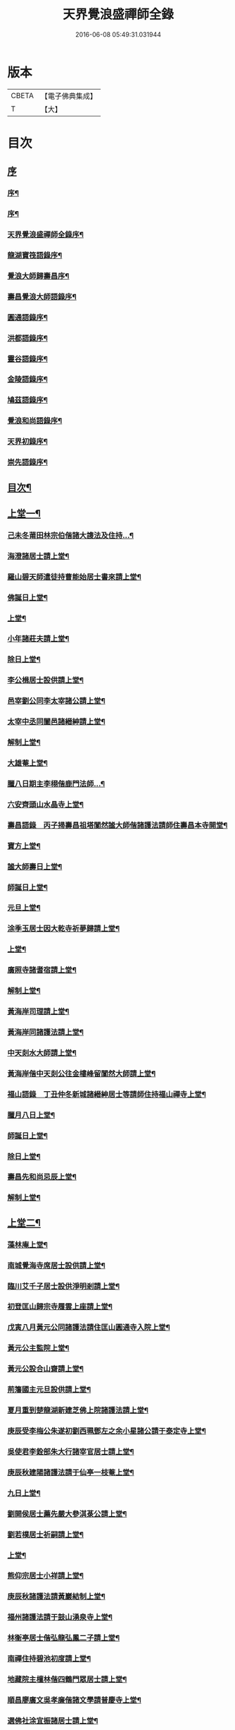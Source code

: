 #+TITLE: 天界覺浪盛禪師全錄 
#+DATE: 2016-06-08 05:49:31.031944

* 版本
 |     CBETA|【電子佛典集成】|
 |         T|【大】     |

* 目次
** [[file:KR6q0221_001.txt::001-0587a0][序]]
*** [[file:KR6q0221_001.txt::001-0587a1][序¶]]
*** [[file:KR6q0221_001.txt::001-0587c2][序¶]]
*** [[file:KR6q0221_001.txt::001-0587c22][天界覺浪盛禪師全錄序¶]]
*** [[file:KR6q0221_001.txt::001-0588b22][龍湖寶筏語錄序¶]]
*** [[file:KR6q0221_001.txt::001-0588c20][覺浪大師歸壽昌序¶]]
*** [[file:KR6q0221_001.txt::001-0589b14][壽昌覺浪大師語錄序¶]]
*** [[file:KR6q0221_001.txt::001-0589b23][圓通語錄序¶]]
*** [[file:KR6q0221_001.txt::001-0589c15][洪都語錄序¶]]
*** [[file:KR6q0221_001.txt::001-0590a3][靈谷語錄序¶]]
*** [[file:KR6q0221_001.txt::001-0590b8][金陵語錄序¶]]
*** [[file:KR6q0221_001.txt::001-0590c17][鳩茲語錄序¶]]
*** [[file:KR6q0221_001.txt::001-0591a2][覺浪和尚語錄序¶]]
*** [[file:KR6q0221_001.txt::001-0591b14][天界初錄序¶]]
*** [[file:KR6q0221_001.txt::001-0591c8][崇先語錄序¶]]
** [[file:KR6q0221_001.txt::001-0592a12][目次¶]]
** [[file:KR6q0221_001.txt::001-0592b5][上堂一¶]]
*** [[file:KR6q0221_001.txt::001-0592b6][己未冬莆田林宗伯偕諸大謢法及住持…¶]]
*** [[file:KR6q0221_001.txt::001-0592c12][海澄諸居士請上堂¶]]
*** [[file:KR6q0221_001.txt::001-0592c23][羅山碧天師遣徒持曹能始居士書來請上堂¶]]
*** [[file:KR6q0221_001.txt::001-0593a3][佛誕日上堂¶]]
*** [[file:KR6q0221_001.txt::001-0593a16][上堂¶]]
*** [[file:KR6q0221_001.txt::001-0593a27][小年諸莊夫請上堂¶]]
*** [[file:KR6q0221_001.txt::001-0593b6][除日上堂¶]]
*** [[file:KR6q0221_001.txt::001-0593c6][李公楫居士設供請上堂¶]]
*** [[file:KR6q0221_001.txt::001-0594a8][邑宰劉公同李太宰諸公請上堂¶]]
*** [[file:KR6q0221_001.txt::001-0594a17][太宰中丞同闔邑諸縉紳請上堂¶]]
*** [[file:KR6q0221_001.txt::001-0594b12][解制上堂¶]]
*** [[file:KR6q0221_001.txt::001-0594b20][大雄菴上堂¶]]
*** [[file:KR6q0221_001.txt::001-0594b31][臘八日期主李栩偕鹿門法師…¶]]
*** [[file:KR6q0221_001.txt::001-0594b51][六安齊頭山水晶寺上堂¶]]
*** [[file:KR6q0221_001.txt::001-0595a7][壽昌語錄　丙子掃壽昌祖塔闃然謐大師偕諸護法請師住壽昌本寺開堂¶]]
*** [[file:KR6q0221_001.txt::001-0595b20][寶方上堂¶]]
*** [[file:KR6q0221_001.txt::001-0595c6][謐大師壽日上堂¶]]
*** [[file:KR6q0221_001.txt::001-0595c28][師誕日上堂¶]]
*** [[file:KR6q0221_001.txt::001-0596a9][元旦上堂¶]]
*** [[file:KR6q0221_001.txt::001-0596a15][涂季玉居士因大乾寺祈夢歸請上堂¶]]
*** [[file:KR6q0221_001.txt::001-0596b2][上堂¶]]
*** [[file:KR6q0221_001.txt::001-0596b10][廣照寺諸耆宿請上堂¶]]
*** [[file:KR6q0221_001.txt::001-0596c8][解制上堂¶]]
*** [[file:KR6q0221_001.txt::001-0596c23][黃海岸司理請上堂¶]]
*** [[file:KR6q0221_001.txt::001-0597a11][黃海岸同諸護法請上堂¶]]
*** [[file:KR6q0221_001.txt::001-0597a20][中天剡水大師請上堂¶]]
*** [[file:KR6q0221_001.txt::001-0597b3][黃海岸偕中天剡公往金樓峰留闃然大師請上堂¶]]
*** [[file:KR6q0221_001.txt::001-0597b20][福山語錄　丁丑仲冬新城諸縉紳居士等請師住持福山禪寺上堂¶]]
*** [[file:KR6q0221_001.txt::001-0597c28][臘月八日上堂¶]]
*** [[file:KR6q0221_001.txt::001-0598a4][師誕日上堂¶]]
*** [[file:KR6q0221_001.txt::001-0598a9][除日上堂¶]]
*** [[file:KR6q0221_001.txt::001-0598a15][壽昌先和尚忌辰上堂¶]]
*** [[file:KR6q0221_001.txt::001-0598b5][解制上堂¶]]
** [[file:KR6q0221_002.txt::002-0598c4][上堂二¶]]
*** [[file:KR6q0221_002.txt::002-0598c5][藻林庵上堂¶]]
*** [[file:KR6q0221_002.txt::002-0598c14][南城覺海寺席居士設供請上堂¶]]
*** [[file:KR6q0221_002.txt::002-0598c26][臨川艾千子居士設供淨明剎請上堂¶]]
*** [[file:KR6q0221_002.txt::002-0599a12][初登匡山歸宗寺履雲上座請上堂¶]]
*** [[file:KR6q0221_002.txt::002-0599b2][戊寅八月黃元公同諸護法請住匡山圓通寺入院上堂¶]]
*** [[file:KR6q0221_002.txt::002-0599c8][黃元公主監院上堂¶]]
*** [[file:KR6q0221_002.txt::002-0599c20][黃元公設合山齋請上堂¶]]
*** [[file:KR6q0221_002.txt::002-0600a3][荊籓國主元旦設供請上堂¶]]
*** [[file:KR6q0221_002.txt::002-0600a14][夏月重到楚龍湖新建芝佛上院諸護法請上堂¶]]
*** [[file:KR6q0221_002.txt::002-0600b12][庚辰受李梅公朱遂初劉西珮鄧左之余小星諸公請于泰定寺上堂¶]]
*** [[file:KR6q0221_002.txt::002-0600c13][吳使君李銓部朱大行諸宰官居士請上堂¶]]
*** [[file:KR6q0221_002.txt::002-0601a12][庚辰秋建陽諸護法請于仙亭一枝菴上堂¶]]
*** [[file:KR6q0221_002.txt::002-0601a18][九日上堂¶]]
*** [[file:KR6q0221_002.txt::002-0601a28][劉開侯居士薦先嚴大參淇菉公請上堂¶]]
*** [[file:KR6q0221_002.txt::002-0601b17][劉若樸居士祈嗣請上堂¶]]
*** [[file:KR6q0221_002.txt::002-0601b22][上堂¶]]
*** [[file:KR6q0221_002.txt::002-0601b27][熊仰宗居士小祥請上堂¶]]
*** [[file:KR6q0221_002.txt::002-0601c9][庚辰秋諸護法請黃巖結制上堂¶]]
*** [[file:KR6q0221_002.txt::002-0601c19][福州諸護法請于鼓山湧泉寺上堂¶]]
*** [[file:KR6q0221_002.txt::002-0602a2][林衡亭居士偕弘龍弘鳳二子請上堂¶]]
*** [[file:KR6q0221_002.txt::002-0602a14][南禪住持碧池初度請上堂¶]]
*** [[file:KR6q0221_002.txt::002-0602b9][地藏院主檀林偕四鶴門眾居士請上堂¶]]
*** [[file:KR6q0221_002.txt::002-0602b19][順昌廖廣文吳孝廉偕諸文學請普慶寺上堂¶]]
*** [[file:KR6q0221_002.txt::002-0602c7][選佛社涂宜振諸居士請上堂¶]]
*** [[file:KR6q0221_002.txt::002-0602c17][建寧通覺庵偕眾居士請上堂¶]]
*** [[file:KR6q0221_002.txt::002-0602c30][黃道授居士設供請上堂¶]]
*** [[file:KR6q0221_002.txt::002-0603a18][赴齋上堂¶]]
*** [[file:KR6q0221_002.txt::002-0603a26][余爾錫居士薦先嚴請上堂¶]]
*** [[file:KR6q0221_002.txt::002-0603b9][董巖趙檀越請上堂¶]]
*** [[file:KR6q0221_002.txt::002-0603b30][書林諸居士請上堂]]
*** [[file:KR6q0221_002.txt::002-0603c7][東苑老行者請上堂¶]]
*** [[file:KR6q0221_002.txt::002-0603c14][李勉吾居士請上堂¶]]
** [[file:KR6q0221_003.txt::003-0604a4][上堂三¶]]
*** [[file:KR6q0221_003.txt::003-0604a5][壬午春豫章饒元瑛居士請師金粟園值佛誕日設供請上堂¶]]
*** [[file:KR6q0221_003.txt::003-0604a23][庚辰秋臨川宰陶弘持景陵譚…¶]]
*** [[file:KR6q0221_003.txt::003-0604c2][癸未司禮車喬高張諸大護法設供請于靈谷結制上堂¶]]
*** [[file:KR6q0221_003.txt::003-0605b21][天界寺三方丈禪堂…¶]]
*** [[file:KR6q0221_003.txt::003-0605c16][桐城吳雪崖農部張坤安…¶]]
*** [[file:KR6q0221_003.txt::003-0606a21][博山碧潭遠覺雪琪一如靜休默觀諸上座請上堂¶]]
*** [[file:KR6q0221_003.txt::003-0606b17][牛首融悟接引閣體玄淨業堂…¶]]
*** [[file:KR6q0221_003.txt::003-0606b27][獨峰竹山禪師請上堂¶]]
*** [[file:KR6q0221_003.txt::003-0606c29][鳳林語錄　甲申重九師到杭州…¶]]
*** [[file:KR6q0221_003.txt::003-0606c43][師到龍門寺石雨大師偕諸法侶請上堂¶]]
*** [[file:KR6q0221_003.txt::003-0607b17][甲申仲冬南浙諸大護法宰官…¶]]
*** [[file:KR6q0221_003.txt::003-0607c14][結制上堂¶]]
*** [[file:KR6q0221_003.txt::003-0607c25][臘八日上堂¶]]
*** [[file:KR6q0221_003.txt::003-0608a21][太倉惠明禪人設供請上堂¶]]
*** [[file:KR6q0221_003.txt::003-0608b7][淨慈語錄　方書田相國張坤安撫臺偕諸宰官居士…¶]]
*** [[file:KR6q0221_003.txt::003-0608b15][丁亥夏陳旻昭同宋其武…¶]]
*** [[file:KR6q0221_003.txt::003-0608c9][劉良弼翰林為薦封翁爾敬居士請上堂¶]]
*** [[file:KR6q0221_003.txt::003-0609a5][孝廉巫瞿庵薦父思真公…¶]]
*** [[file:KR6q0221_003.txt::003-0609a19][高玉鉉同繆華閭吳台衡居士請上堂¶]]
*** [[file:KR6q0221_003.txt::003-0609a25][獨峰竹山禪師請上堂¶]]
*** [[file:KR6q0221_003.txt::003-0609b30][雪嶠大師示寂訃聞…¶]]
*** [[file:KR6q0221_003.txt::003-0609b49][藥師庵法侶暨諸居士請上堂¶]]
*** [[file:KR6q0221_003.txt::003-0610a11][桐城倪資生臣北伯姪夏廣生生生兄弟設供薦親請上堂¶]]
** [[file:KR6q0221_004.txt::004-0610c4][上堂四¶]]
*** [[file:KR6q0221_004.txt::004-0610c5][戊子六月期主曹梁父文占吹臺特臣倡興靈山古剎…¶]]
*** [[file:KR6q0221_004.txt::004-0610c24][大圓張季山封君偕侄興選旭海居士設供皈依請上堂¶]]
*** [[file:KR6q0221_004.txt::004-0611a24][大音惲道生大劍唐祖命二中翰皈依請上堂¶]]
*** [[file:KR6q0221_004.txt::004-0611b14][結制上堂¶]]
*** [[file:KR6q0221_004.txt::004-0611b22][惲道生內翰薦父神武參軍敬止公生忌日請上堂¶]]
*** [[file:KR6q0221_004.txt::004-0611c8][陶自淑奉拄杖子設供請上堂¶]]
*** [[file:KR6q0221_004.txt::004-0611c17][法音偕諸居士請上堂¶]]
*** [[file:KR6q0221_004.txt::004-0611c24][俞陵霄焦得所等薦懶子禪人請上堂¶]]
*** [[file:KR6q0221_004.txt::004-0611c30][薜異凡吳君重請上堂¶]]
*** [[file:KR6q0221_004.txt::004-0612a6][師在太平萬壽寺…¶]]
*** [[file:KR6q0221_004.txt::004-0612a18][戊子午月吉祥寺法侶請上堂¶]]
*** [[file:KR6q0221_004.txt::004-0612a27][西江奉新嚴省齋居士請護國上堂¶]]
*** [[file:KR6q0221_004.txt::004-0612c15][太平府素寰勝公偕諸法屬請上堂¶]]
*** [[file:KR6q0221_004.txt::004-0613a3][蔡司馬二白顧農部遂初沈待御得一易大參起也請上堂¶]]
*** [[file:KR6q0221_004.txt::004-0613a16][風雋偕諸居士薦蒼森禪人請上堂¶]]
*** [[file:KR6q0221_004.txt::004-0613a26][劉今度朱允升同李侍御張僉憲…¶]]
*** [[file:KR6q0221_004.txt::004-0613b6][翁元所諸居士求嗣請上堂¶]]
*** [[file:KR6q0221_004.txt::004-0613b24][圓通社萬緣社西方殿淨如同眾居士請上堂¶]]
*** [[file:KR6q0221_004.txt::004-0613b30][無為州諸居士請上堂]]
*** [[file:KR6q0221_004.txt::004-0613c16][南菴得一上座偕諸孫請上堂¶]]
*** [[file:KR6q0221_004.txt::004-0614a5][解制上堂¶]]
*** [[file:KR6q0221_004.txt::004-0614a13][癸巳秋至嘉禾梵受靜聞監院偕闔郡諸護法請上堂¶]]
*** [[file:KR6q0221_004.txt::004-0614a28][偕靈巖儲和尚應朱葵石郡侯於真如建塔請上堂¶]]
*** [[file:KR6q0221_004.txt::004-0614b24][譚埽菴居士偕諸護法請於龍淵上堂¶]]
*** [[file:KR6q0221_004.txt::004-0614c5][荊溪方舟請上堂¶]]
*** [[file:KR6q0221_004.txt::004-0614c15][五龍坊眾居士請上堂¶]]
*** [[file:KR6q0221_004.txt::004-0614c21][息波偕王文學張觀察項別駕諸公請上堂¶]]
*** [[file:KR6q0221_004.txt::004-0614c28][浴佛日高念祖請上堂¶]]
*** [[file:KR6q0221_004.txt::004-0615a6][真如鑄塔頂文節大師偕朱葵石曹秋岳諸公請上堂¶]]
*** [[file:KR6q0221_004.txt::004-0615a21][師於天界受請主博山¶]]
*** [[file:KR6q0221_004.txt::004-0615a29][乙未進博山方丈¶]]
*** [[file:KR6q0221_004.txt::004-0615b5][博山上堂¶]]
*** [[file:KR6q0221_004.txt::004-0615c12][吳本德居士請上堂¶]]
*** [[file:KR6q0221_004.txt::004-0616a10][遠門柱姪禪師訃音至上堂¶]]
*** [[file:KR6q0221_004.txt::004-0616a25][佛誕上堂¶]]
*** [[file:KR6q0221_004.txt::004-0616b15][結制上堂¶]]
*** [[file:KR6q0221_004.txt::004-0616c5][佛音禪人請上堂¶]]
*** [[file:KR6q0221_004.txt::004-0616c14][端午上堂¶]]
*** [[file:KR6q0221_004.txt::004-0616c27][徐大越居士請上堂¶]]
** [[file:KR6q0221_005.txt::005-0617b4][上堂五¶]]
*** [[file:KR6q0221_005.txt::005-0617b5][丁酉從龍泉到虎跑諸護法請主皋亭崇先寺上堂¶]]
*** [[file:KR6q0221_005.txt::005-0617b21][安職事上堂¶]]
*** [[file:KR6q0221_005.txt::005-0617c12][中秋上堂¶]]
*** [[file:KR6q0221_005.txt::005-0617c20][上堂¶]]
*** [[file:KR6q0221_005.txt::005-0617c26][開鑪玅詮請上堂¶]]
*** [[file:KR6q0221_005.txt::005-0618a5][結制上堂¶]]
*** [[file:KR6q0221_005.txt::005-0618a23][嚴三求居士請上堂¶]]
*** [[file:KR6q0221_005.txt::005-0618b3][訪愚菴和上於古報恩寺請上堂¶]]
*** [[file:KR6q0221_005.txt::005-0618b15][馮崑石七袟諸公即設供喻指菴請上堂¶]]
*** [[file:KR6q0221_005.txt::005-0618c6][鑑中禪人同孫歸南請上堂¶]]
*** [[file:KR6q0221_005.txt::005-0618c16][上堂¶]]
*** [[file:KR6q0221_005.txt::005-0618c27][愚菴和上至引座¶]]
*** [[file:KR6q0221_005.txt::005-0619a18][有彰請上堂¶]]
*** [[file:KR6q0221_005.txt::005-0619a24][武林諸薦紳居士請上堂¶]]
*** [[file:KR6q0221_005.txt::005-0619b6][永覺和上訃音至上堂¶]]
*** [[file:KR6q0221_005.txt::005-0619b28][觀星日圓戒上堂¶]]
*** [[file:KR6q0221_005.txt::005-0619c7][師誕日上堂¶]]
*** [[file:KR6q0221_005.txt::005-0619c25][監院闊堂同護法陳瓠菴…¶]]
*** [[file:KR6q0221_005.txt::005-0620a4][普門大士誕辰…¶]]
*** [[file:KR6q0221_005.txt::005-0620a14][樵師請上堂¶]]
*** [[file:KR6q0221_005.txt::005-0620a20][上堂¶]]
*** [[file:KR6q0221_005.txt::005-0620a27][中元敏之元章領眾請上堂¶]]
*** [[file:KR6q0221_005.txt::005-0620b10][界滋禪師請上堂¶]]
*** [[file:KR6q0221_005.txt::005-0620b18][破幻聞心偕曹德長請上堂¶]]
*** [[file:KR6q0221_005.txt::005-0620c4][結制上堂¶]]
*** [[file:KR6q0221_005.txt::005-0620c11][青原笑峰然公專使送衲衣至上堂¶]]
*** [[file:KR6q0221_005.txt::005-0620c18][壽昌竺菴成公重鼎祖剎推光雪存公主席自應南嶽之請兩專使至上堂¶]]
*** [[file:KR6q0221_005.txt::005-0621a5][息波禪宿偕孫傳我請上堂¶]]
*** [[file:KR6q0221_005.txt::005-0621a11][汪本和比部施財倡造大殿請上堂¶]]
*** [[file:KR6q0221_005.txt::005-0621a28][玅詮言法孫請上堂¶]]
*** [[file:KR6q0221_005.txt::005-0621b5][臘八曹華國居士請上堂¶]]
*** [[file:KR6q0221_005.txt::005-0621b14][元旦僧祥培元馬公請上堂¶]]
** [[file:KR6q0221_006.txt::006-0621c4][小參¶]]
*** [[file:KR6q0221_006.txt::006-0621c5][師於萬曆丁巳冬從江西壽昌到金陵…¶]]
*** [[file:KR6q0221_006.txt::006-0621c12][覺悟老宿請於毘盧閣為弟子祝髮授戒小參¶]]
*** [[file:KR6q0221_006.txt::006-0621c19][黃檗山乙亥主楚龍湖小參¶]]
*** [[file:KR6q0221_006.txt::006-0622a2][李太宰有書到山小參¶]]
*** [[file:KR6q0221_006.txt::006-0622a9][夜參¶]]
*** [[file:KR6q0221_006.txt::006-0622b6][堂中小參¶]]
*** [[file:KR6q0221_006.txt::006-0622c15][夜參¶]]
*** [[file:KR6q0221_006.txt::006-0623a23][丙子到峨峰小參¶]]
*** [[file:KR6q0221_006.txt::006-0623a28][壽昌小參¶]]
*** [[file:KR6q0221_006.txt::006-0623b11][堂中小參¶]]
*** [[file:KR6q0221_006.txt::006-0623b23][小參¶]]
*** [[file:KR6q0221_006.txt::006-0623b30][小參¶]]
*** [[file:KR6q0221_006.txt::006-0624a16][為福山大眾授記早參¶]]
*** [[file:KR6q0221_006.txt::006-0624a22][塔樓峰小參¶]]
*** [[file:KR6q0221_006.txt::006-0624a25][匡山圓通夜參¶]]
*** [[file:KR6q0221_006.txt::006-0624a30][除夕小參¶]]
*** [[file:KR6q0221_006.txt::006-0624b9][癸未主靈谷堂中小參¶]]
*** [[file:KR6q0221_006.txt::006-0624b24][除夕小參¶]]
*** [[file:KR6q0221_006.txt::006-0624c18][甲申徑山堂中小參¶]]
*** [[file:KR6q0221_006.txt::006-0625a27][堂中小參¶]]
*** [[file:KR6q0221_006.txt::006-0625c4][振宗傑禪人為父鄭仲翁五旬請小參¶]]
*** [[file:KR6q0221_006.txt::006-0625c22][丁亥報恩結制堂中小參¶]]
*** [[file:KR6q0221_006.txt::006-0626a17][楊龍友監軍太夫人作五十三參會設供請小參時天正亢忽得雨¶]]
*** [[file:KR6q0221_006.txt::006-0626b3][丁亥主天界慈秀法侶偕趙梧崗徐祥宇眾居士請小參¶]]
*** [[file:KR6q0221_006.txt::006-0626b16][小參¶]]
*** [[file:KR6q0221_006.txt::006-0626c20][戊子太平無相寺非遠淨修偕楊元長請小參¶]]
*** [[file:KR6q0221_006.txt::006-0626c25][為無可智公圓具小參¶]]
*** [[file:KR6q0221_006.txt::006-0627a2][甲午主博山小參¶]]
*** [[file:KR6q0221_006.txt::006-0627a12][室參¶]]
*** [[file:KR6q0221_006.txt::006-0627a18][雨後小參¶]]
*** [[file:KR6q0221_006.txt::006-0627a27][枯堂請小參¶]]
*** [[file:KR6q0221_006.txt::006-0627b4][壽昌使至小參¶]]
*** [[file:KR6q0221_006.txt::006-0627b12][田寮請小參¶]]
*** [[file:KR6q0221_006.txt::006-0627b20][王居士請小參¶]]
*** [[file:KR6q0221_006.txt::006-0627b30][客至小參¶]]
*** [[file:KR6q0221_006.txt::006-0627c14][山下設供小參¶]]
*** [[file:KR6q0221_006.txt::006-0627c26][落堂小參¶]]
*** [[file:KR6q0221_006.txt::006-0627c30][夜參]]
*** [[file:KR6q0221_006.txt::006-0628a6][半期小參¶]]
*** [[file:KR6q0221_006.txt::006-0628a15][立兩堂小參¶]]
*** [[file:KR6q0221_006.txt::006-0628a23][晚參¶]]
*** [[file:KR6q0221_006.txt::006-0628a27][避暑菴請小參¶]]
*** [[file:KR6q0221_006.txt::006-0628b7][六月晦小參¶]]
*** [[file:KR6q0221_006.txt::006-0628b18][徐門請小參¶]]
*** [[file:KR6q0221_006.txt::006-0628b28][室參¶]]
*** [[file:KR6q0221_006.txt::006-0628c8][重陽解制小參¶]]
*** [[file:KR6q0221_006.txt::006-0628c22][丁酉主皋亭崇先寺小參¶]]
*** [[file:KR6q0221_006.txt::006-0628c30][近菴請小參]]
*** [[file:KR6q0221_006.txt::006-0629a16][薦亡小參¶]]
*** [[file:KR6q0221_006.txt::006-0629a28][一七小參¶]]
*** [[file:KR6q0221_006.txt::006-0629b2][室參¶]]
*** [[file:KR6q0221_006.txt::006-0629b9][堂中小參¶]]
*** [[file:KR6q0221_006.txt::006-0629b19][結七小參¶]]
*** [[file:KR6q0221_006.txt::006-0629b25][炤空領葛龍泉眾士請小參¶]]
*** [[file:KR6q0221_006.txt::006-0629b30][室參]]
*** [[file:KR6q0221_006.txt::006-0629c9][除夕小參¶]]
*** [[file:KR6q0221_006.txt::006-0629c19][晚參¶]]
** [[file:KR6q0221_007.txt::007-0630a4][示眾¶]]
*** [[file:KR6q0221_007.txt::007-0630a5][處州龍泉西寺孤舟和尚請為眾證戒示眾¶]]
*** [[file:KR6q0221_007.txt::007-0630a26][偕黃心鏡到松林寺訪本靜老宿請示眾¶]]
*** [[file:KR6q0221_007.txt::007-0630b9][壬申龍湖垂示¶]]
*** [[file:KR6q0221_007.txt::007-0630b18][黃檗落堂示眾¶]]
*** [[file:KR6q0221_007.txt::007-0630b29][室中舉示梅李¶]]
*** [[file:KR6q0221_007.txt::007-0630c11][開示¶]]
*** [[file:KR6q0221_007.txt::007-0631a25][淨明剎示眾¶]]
*** [[file:KR6q0221_007.txt::007-0631a29][丙子壽昌示職事¶]]
*** [[file:KR6q0221_007.txt::007-0631b9][堂中開示¶]]
*** [[file:KR6q0221_007.txt::007-0631b27][示學人自看¶]]
*** [[file:KR6q0221_007.txt::007-0632b28][示成峻等參學門人¶]]
*** [[file:KR6q0221_007.txt::007-0632c17][室中誡示¶]]
*** [[file:KR6q0221_007.txt::007-0632c30][痛誡學人莫自欺¶]]
*** [[file:KR6q0221_007.txt::007-0633a5][匡山圓通示諸職事¶]]
*** [[file:KR6q0221_007.txt::007-0633c6][室中示諸衲子及眾居士¶]]
*** [[file:KR6q0221_007.txt::007-0634a21][開示堂中人¶]]
*** [[file:KR6q0221_007.txt::007-0634b12][金陵報恩堂中示眾¶]]
*** [[file:KR6q0221_007.txt::007-0634c10][為監院七淨悔過開示¶]]
*** [[file:KR6q0221_007.txt::007-0635a30][吳時猛居士請開示¶]]
*** [[file:KR6q0221_007.txt::007-0635c9][靈谷堂中示¶]]
*** [[file:KR6q0221_007.txt::007-0636a27][示戒子¶]]
*** [[file:KR6q0221_007.txt::007-0636b14][太平聖印偕朱調元陳起子設茶請開示¶]]
*** [[file:KR6q0221_007.txt::007-0636b28][慧淵雲谷偕吳鄭諸居士請開示¶]]
*** [[file:KR6q0221_007.txt::007-0636c14][垂示¶]]
*** [[file:KR6q0221_007.txt::007-0636c23][示笑峰諸子¶]]
*** [[file:KR6q0221_007.txt::007-0637a7][示室中諸子¶]]
*** [[file:KR6q0221_007.txt::007-0637b2][博山元旦示眾¶]]
*** [[file:KR6q0221_007.txt::007-0637b14][上元示眾¶]]
*** [[file:KR6q0221_007.txt::007-0637c12][閒坐軒示¶]]
*** [[file:KR6q0221_007.txt::007-0637c30][室示¶]]
*** [[file:KR6q0221_007.txt::007-0638a24][一頓請示¶]]
*** [[file:KR6q0221_007.txt::007-0638b9][悟田請示眾¶]]
*** [[file:KR6q0221_007.txt::007-0638b26][入堂開示¶]]
*** [[file:KR6q0221_007.txt::007-0638c7][崇先落堂¶]]
*** [[file:KR6q0221_007.txt::007-0638c13][堂示¶]]
*** [[file:KR6q0221_007.txt::007-0638c22][結七期語示諸居士¶]]
** [[file:KR6q0221_008.txt::008-0639c4][普說¶]]
*** [[file:KR6q0221_008.txt::008-0639c5][天臺植聖寺開戒上堂普說¶]]
*** [[file:KR6q0221_008.txt::008-0640b5][庚辰建安王修源殿下請秉寧古上藍寺上堂普說¶]]
*** [[file:KR6q0221_008.txt::008-0640c18][黃檗堂中因事普說¶]]
*** [[file:KR6q0221_008.txt::008-0641b18][圓通上元滿期劍峰時禪人設供請上堂普說¶]]
*** [[file:KR6q0221_008.txt::008-0642a4][闃然大師請上堂普說時值武林雪閞和尚有書并語錄至¶]]
*** [[file:KR6q0221_008.txt::008-0642c6][雲棲掃塔徐大玉…¶]]
*** [[file:KR6q0221_008.txt::008-0643a28][請雪嶠大師主徑山祖庭為眾普說¶]]
** [[file:KR6q0221_009.txt::009-0644a4][茶筵法語¶]]
*** [[file:KR6q0221_009.txt::009-0644a5][乙亥龍湖黃檗茶話¶]]
*** [[file:KR6q0221_009.txt::009-0644b8][西堂茶話¶]]
*** [[file:KR6q0221_009.txt::009-0644b19][北齋茶話¶]]
*** [[file:KR6q0221_009.txt::009-0644c24][黃檗麈談茶話¶]]
*** [[file:KR6q0221_009.txt::009-0645b4][壽昌諸山請茶話¶]]
*** [[file:KR6q0221_009.txt::009-0645b8][寶方茶話¶]]
*** [[file:KR6q0221_009.txt::009-0645b17][茶話¶]]
*** [[file:KR6q0221_009.txt::009-0645b29][福山茶話司理黃元公請¶]]
*** [[file:KR6q0221_009.txt::009-0645c15][茶話¶]]
*** [[file:KR6q0221_009.txt::009-0646a10][茶話¶]]
*** [[file:KR6q0221_009.txt::009-0646a30][臨川天寧寺茶話¶]]
*** [[file:KR6q0221_009.txt::009-0646b29][諸縉紳請茶話¶]]
*** [[file:KR6q0221_009.txt::009-0646c20][靈谷茶話¶]]
*** [[file:KR6q0221_009.txt::009-0647a12][陝西鄧自親偕諸文學請茶話¶]]
*** [[file:KR6q0221_009.txt::009-0647b23][徑山觀音殿除夕茶話¶]]
*** [[file:KR6q0221_009.txt::009-0648a10][觀音殿燈節夜茶筵垂示¶]]
*** [[file:KR6q0221_009.txt::009-0648a20][胡洪胤盛高姚諸士雲蓮淨修禪侶請茶話¶]]
*** [[file:KR6q0221_009.txt::009-0648b17][為宴林影竹松閣開遠及諸居士茶話¶]]
** [[file:KR6q0221_010.txt::010-0649a4][法語¶]]
*** [[file:KR6q0221_010.txt::010-0649a5][洞宗標正¶]]
*** [[file:KR6q0221_010.txt::010-0650b25][洞曹君臣正偏及功勛父子主賓五位參同宗旨¶]]
*** [[file:KR6q0221_010.txt::010-0650c20][示普侍者歸圓通¶]]
*** [[file:KR6q0221_010.txt::010-0651a9][示真儀準禪人¶]]
*** [[file:KR6q0221_010.txt::010-0651a23][示旌川慧生禪人¶]]
*** [[file:KR6q0221_010.txt::010-0651b10][示郝子荊居士¶]]
*** [[file:KR6q0221_010.txt::010-0651c20][叢林藥石法語¶]]
*** [[file:KR6q0221_010.txt::010-0652b12][復示圓覺化上座¶]]
*** [[file:KR6q0221_010.txt::010-0652c8][示石潮寧西堂法語¶]]
** [[file:KR6q0221_011.txt::011-0653a4][機緣¶]]
*** [[file:KR6q0221_011.txt::011-0653a5][乙亥龍湖問答¶]]
*** [[file:KR6q0221_011.txt::011-0654c12][戊寅圓通問答¶]]
*** [[file:KR6q0221_011.txt::011-0655c2][南昌問答¶]]
*** [[file:KR6q0221_011.txt::011-0656b23][鄱湖舟中別黃司理答壽昌蘊石關主十二問¶]]
*** [[file:KR6q0221_011.txt::011-0656c18][別黃司理答余用晦居士九問¶]]
*** [[file:KR6q0221_011.txt::011-0657a16][徑山問答機緣¶]]
*** [[file:KR6q0221_011.txt::011-0657c16][崇先機緣¶]]
*** [[file:KR6q0221_011.txt::011-0658a22][病中垂六問¶]]
** [[file:KR6q0221_012.txt::012-0658b4][頌古¶]]
** [[file:KR6q0221_013.txt::013-0663b4][源流贊¶]]
*** [[file:KR6q0221_013.txt::013-0663b5][毘婆尸佛(過去莊嚴劫第九百九十八尊)¶]]
*** [[file:KR6q0221_013.txt::013-0663b9][尸棄佛(莊嚴劫第九百九十九尊)¶]]
*** [[file:KR6q0221_013.txt::013-0663b13][毘舍浮佛(莊嚴劫第一千尊)¶]]
*** [[file:KR6q0221_013.txt::013-0663b16][拘留孫佛(見在賢劫第一尊)¶]]
*** [[file:KR6q0221_013.txt::013-0663b19][拘那含牟尼佛(賢劫第二尊)¶]]
*** [[file:KR6q0221_013.txt::013-0663b22][迦葉佛(賢劫第三尊)¶]]
*** [[file:KR6q0221_013.txt::013-0663b25][釋迦牟尼佛(賢劫第四尊)¶]]
*** [[file:KR6q0221_013.txt::013-0663c2][第一祖摩訶迦葉尊者(西天二十七祖)¶]]
*** [[file:KR6q0221_013.txt::013-0663c7][第二祖阿難尊者¶]]
*** [[file:KR6q0221_013.txt::013-0663c11][第三祖商那和修尊者¶]]
*** [[file:KR6q0221_013.txt::013-0663c16][第四祖優波鞠多尊者¶]]
*** [[file:KR6q0221_013.txt::013-0663c21][第五祖提多迦尊者¶]]
*** [[file:KR6q0221_013.txt::013-0663c26][第六祖彌遮迦尊者¶]]
*** [[file:KR6q0221_013.txt::013-0663c30][第七祖婆須密尊者]]
*** [[file:KR6q0221_013.txt::013-0664a5][第八祖佛陀難提尊者¶]]
*** [[file:KR6q0221_013.txt::013-0664a9][第九祖伏駝密多尊者¶]]
*** [[file:KR6q0221_013.txt::013-0664a13][第十祖脅尊者¶]]
*** [[file:KR6q0221_013.txt::013-0664a16][第十一祖富那夜奢尊者¶]]
*** [[file:KR6q0221_013.txt::013-0664a20][第十二祖馬鳴尊者¶]]
*** [[file:KR6q0221_013.txt::013-0664a24][第十三祖毘摩羅尊者¶]]
*** [[file:KR6q0221_013.txt::013-0664a28][第十四祖龍樹尊者¶]]
*** [[file:KR6q0221_013.txt::013-0664b3][第十五祖迦那提婆尊者¶]]
*** [[file:KR6q0221_013.txt::013-0664b7][第十六祖羅睺多羅尊者¶]]
*** [[file:KR6q0221_013.txt::013-0664b11][第十七祖僧伽難提尊者¶]]
*** [[file:KR6q0221_013.txt::013-0664b15][第十八祖伽耶舍多尊者¶]]
*** [[file:KR6q0221_013.txt::013-0664b19][第十九祖鳩摩羅多尊者¶]]
*** [[file:KR6q0221_013.txt::013-0664b23][第二十祖闍夜多尊者¶]]
*** [[file:KR6q0221_013.txt::013-0664b27][第二十一祖婆修槃頭尊者¶]]
*** [[file:KR6q0221_013.txt::013-0664c2][第二十三祖摩那羅尊者¶]]
*** [[file:KR6q0221_013.txt::013-0664c6][第二十三祖鶴勒那尊者¶]]
*** [[file:KR6q0221_013.txt::013-0664c11][第二十四祖師子尊者¶]]
*** [[file:KR6q0221_013.txt::013-0664c16][第二十五祖婆含斯多尊者¶]]
*** [[file:KR6q0221_013.txt::013-0664c21][第二十六祖不如密多尊者¶]]
*** [[file:KR6q0221_013.txt::013-0664c26][第二十七祖般若多羅尊者¶]]
*** [[file:KR6q0221_013.txt::013-0665a2][第一代菩提達磨大師(東土十代祖師)¶]]
*** [[file:KR6q0221_013.txt::013-0665a9][第二代大祖慧可大師¶]]
*** [[file:KR6q0221_013.txt::013-0665a18][第三代鑑智僧璨大師¶]]
*** [[file:KR6q0221_013.txt::013-0665a25][第四代大醫道信大師¶]]
*** [[file:KR6q0221_013.txt::013-0665b2][第五代大滿弘忍大師¶]]
*** [[file:KR6q0221_013.txt::013-0665b11][第六代大鑒慧能大師¶]]
*** [[file:KR6q0221_013.txt::013-0665b20][第七代江西青原行思禪師¶]]
*** [[file:KR6q0221_013.txt::013-0665b28][第八代南嶽石頭希遷禪師¶]]
*** [[file:KR6q0221_013.txt::013-0665c6][第九代澧州藥山惟儼禪師¶]]
*** [[file:KR6q0221_013.txt::013-0665c12][第十代潭州雲巖曇晟禪師¶]]
*** [[file:KR6q0221_013.txt::013-0665c18][第一代筠州洞山悟本良价禪師(洞宗)¶]]
*** [[file:KR6q0221_013.txt::013-0665c26][第二代洪州雲居道膺禪師¶]]
*** [[file:KR6q0221_013.txt::013-0666a3][第三代洪州鳳棲同安丕禪師¶]]
*** [[file:KR6q0221_013.txt::013-0666a10][第四代洪州鳳棲同安志禪師¶]]
*** [[file:KR6q0221_013.txt::013-0666a16][第五代朗州緣觀禪師¶]]
*** [[file:KR6q0221_013.txt::013-0666a22][第六代郢州太陽警玄禪師¶]]
*** [[file:KR6q0221_013.txt::013-0666a27][第七代舒州投子義青禪師¶]]
*** [[file:KR6q0221_013.txt::013-0666b3][第八代東京天寧芙蓉道楷禪師¶]]
*** [[file:KR6q0221_013.txt::013-0666b10][第九代鄧州丹霞子淳禪師¶]]
*** [[file:KR6q0221_013.txt::013-0666b17][第十代真州長蘆真歇清了禪師¶]]
*** [[file:KR6q0221_013.txt::013-0666b25][第十一代明州天童大休宗玨禪師¶]]
*** [[file:KR6q0221_013.txt::013-0666c2][第十二代明州雪竇足菴智鑑禪師¶]]
*** [[file:KR6q0221_013.txt::013-0666c9][第十三代明州天童長翁如淨禪師¶]]
*** [[file:KR6q0221_013.txt::013-0666c17][第九代住襄州鹿門覺禪師¶]]
*** [[file:KR6q0221_013.txt::013-0666c25][第十代住青州普炤一辨禪師¶]]
*** [[file:KR6q0221_013.txt::013-0667a2][第十一代磁州大明寶禪師¶]]
*** [[file:KR6q0221_013.txt::013-0667a8][第十二代太原王山體禪師¶]]
*** [[file:KR6q0221_013.txt::013-0667a16][第十三代磁州大明雪巖滿禪師¶]]
*** [[file:KR6q0221_013.txt::013-0667a23][第十四代燕京報國萬松行秀禪師¶]]
*** [[file:KR6q0221_013.txt::013-0667a29][第十五代西京少室雪庭福裕禪師¶]]
*** [[file:KR6q0221_013.txt::013-0667b6][第一十六代少室靈隱文泰禪師¶]]
*** [[file:KR6q0221_013.txt::013-0667b12][第一十七代西京還源寶應福遇禪師¶]]
*** [[file:KR6q0221_013.txt::013-0667b17][第一十八代鄧州香嚴淳拙文才禪師¶]]
*** [[file:KR6q0221_013.txt::013-0667b24][第一十九代萬安南陽松庭子嚴禪師¶]]
*** [[file:KR6q0221_013.txt::013-0667b30][第二十代住少室凝然了改禪師¶]]
*** [[file:KR6q0221_013.txt::013-0667c5][第二十一代少室俱空契斌禪師¶]]
*** [[file:KR6q0221_013.txt::013-0667c13][第二十二代西京定國無方可從禪師¶]]
*** [[file:KR6q0221_013.txt::013-0667c19][第二十三代少室月舟文載禪師¶]]
*** [[file:KR6q0221_013.txt::013-0667c24][第二十四代北京宗鏡大章宗書禪師¶]]
*** [[file:KR6q0221_013.txt::013-0667c30][第二十五建昌廩山蘊空常忠禪師¶]]
*** [[file:KR6q0221_013.txt::013-0668a7][第二十六代江西建武壽昌無明慧經禪師¶]]
*** [[file:KR6q0221_013.txt::013-0668a15][第二十七代建州武夷東苑晦臺元鏡禪師¶]]
** [[file:KR6q0221_014.txt::014-0668b4][贊¶]]
*** [[file:KR6q0221_014.txt::014-0668b5][三大士贊¶]]
*** [[file:KR6q0221_014.txt::014-0668b27][普賢大士飲象圖贊¶]]
*** [[file:KR6q0221_014.txt::014-0668c2][題達磨大士贊¶]]
*** [[file:KR6q0221_014.txt::014-0668c18][杭州崇先真歇清了禪師贊¶]]
*** [[file:KR6q0221_014.txt::014-0668c24][先壽昌師翁真贊¶]]
*** [[file:KR6q0221_014.txt::014-0669a2][紫柏達觀大師贊¶]]
*** [[file:KR6q0221_014.txt::014-0669a7][雲栖蓮池大師贊¶]]
*** [[file:KR6q0221_014.txt::014-0669a12][曹溪憨山大師贊¶]]
*** [[file:KR6q0221_014.txt::014-0669a18][東苑老和尚真贊¶]]
*** [[file:KR6q0221_014.txt::014-0669a24][天童密雲和上贊¶]]
*** [[file:KR6q0221_014.txt::014-0669b4][雲門散木澄老和尚真¶]]
*** [[file:KR6q0221_014.txt::014-0669b8][聞谷大師影¶]]
*** [[file:KR6q0221_014.txt::014-0669b12][顓愚大師像贊¶]]
*** [[file:KR6q0221_014.txt::014-0669b17][三世真贊¶]]
*** [[file:KR6q0221_014.txt::014-0669b25][博山老和尚真贊¶]]
*** [[file:KR6q0221_014.txt::014-0669b30][闃然大師塔上贊¶]]
*** [[file:KR6q0221_014.txt::014-0669c4][鼓山永覺和尚像¶]]
*** [[file:KR6q0221_014.txt::014-0669c8][天童山翁和上像¶]]
*** [[file:KR6q0221_014.txt::014-0669c12][佛日石雨和尚影¶]]
*** [[file:KR6q0221_014.txt::014-0669c16][靈巖儲和尚¶]]
*** [[file:KR6q0221_014.txt::014-0669c21][撒真人贊¶]]
*** [[file:KR6q0221_014.txt::014-0669c25][黃海岸儀部贊¶]]
*** [[file:KR6q0221_014.txt::014-0669c28][題金正希太史寫大士像¶]]
*** [[file:KR6q0221_014.txt::014-0669c30][以有叟堂為妙意庵贊]]
*** [[file:KR6q0221_014.txt::014-0670a13][自贊¶]]
** [[file:KR6q0221_014.txt::014-0671c22][佛事¶]]
*** [[file:KR6q0221_014.txt::014-0671c23][安慈氏像¶]]
*** [[file:KR6q0221_014.txt::014-0671c28][安迦葉尊者像¶]]
*** [[file:KR6q0221_014.txt::014-0672a2][寶方和尚新像開光¶]]
*** [[file:KR6q0221_014.txt::014-0672a13][徑山掛鐘板¶]]
*** [[file:KR6q0221_014.txt::014-0672a21][崇先挂鐘板¶]]
*** [[file:KR6q0221_014.txt::014-0672a29][送老和尚神像入師表堂¶]]
*** [[file:KR6q0221_014.txt::014-0672b6][送真歇祖真像入師表堂云¶]]
*** [[file:KR6q0221_014.txt::014-0672b11][祖師堂告香¶]]
*** [[file:KR6q0221_014.txt::014-0672b15][龍王堂告香¶]]
*** [[file:KR6q0221_014.txt::014-0672b18][韋馱告香¶]]
*** [[file:KR6q0221_014.txt::014-0672b21][禮開山國一欽禪師¶]]
*** [[file:KR6q0221_014.txt::014-0672b25][禮第二代無上忠禪師塔¶]]
*** [[file:KR6q0221_014.txt::014-0672b29][禮大慧杲禪師塔¶]]
*** [[file:KR6q0221_014.txt::014-0672c3][禮元叟端禪師塔¶]]
*** [[file:KR6q0221_014.txt::014-0672c6][禮達觀可大師塔¶]]
*** [[file:KR6q0221_014.txt::014-0672c10][禮鳥窠道林禪師塔¶]]
*** [[file:KR6q0221_014.txt::014-0672c17][冬至博山禮先和尚塔¶]]
*** [[file:KR6q0221_014.txt::014-0673a4][禮雪關和尚塔¶]]
*** [[file:KR6q0221_014.txt::014-0673a15][寶方師翁像前上供¶]]
*** [[file:KR6q0221_014.txt::014-0673a21][先祖忌辰塔前上供¶]]
*** [[file:KR6q0221_014.txt::014-0673a26][祖塔前同諸法屬獻茶¶]]
*** [[file:KR6q0221_014.txt::014-0673a30][接博山雪關和尚訃狀設靈座]]
*** [[file:KR6q0221_014.txt::014-0673b6][東苑和尚忌辰燒香¶]]
*** [[file:KR6q0221_014.txt::014-0673b11][東苑老和尚忌辰¶]]
*** [[file:KR6q0221_014.txt::014-0673b20][壽昌祖翁老和尚忌辰¶]]
*** [[file:KR6q0221_014.txt::014-0673b28][雲棲老和尚忌辰¶]]
*** [[file:KR6q0221_014.txt::014-0673c4][養庵老和尚忌辰¶]]
*** [[file:KR6q0221_014.txt::014-0673c9][壽昌老和尚百歲忌辰¶]]
*** [[file:KR6q0221_014.txt::014-0673c13][壽昌祖翁忌辰¶]]
*** [[file:KR6q0221_014.txt::014-0673c20][辭先老和尚塔¶]]
*** [[file:KR6q0221_014.txt::014-0673c23][辭雪關和尚塔¶]]
*** [[file:KR6q0221_014.txt::014-0673c26][為嵩乳和尚起龕¶]]
*** [[file:KR6q0221_014.txt::014-0674a7][為石冷舉火¶]]
*** [[file:KR6q0221_014.txt::014-0674a12][送龍門峻上座靈骨入蓮華寺塔¶]]
*** [[file:KR6q0221_014.txt::014-0674a17][封塔¶]]
** [[file:KR6q0221_015.txt::015-0674b4][偈¶]]
*** [[file:KR6q0221_015.txt::015-0674b5][自參歌¶]]
*** [[file:KR6q0221_015.txt::015-0674c25][坐禪歌¶]]
*** [[file:KR6q0221_015.txt::015-0675b14][呼惺佛偈¶]]
*** [[file:KR6q0221_015.txt::015-0676b11][酬和李夢白太宰四首¶]]
*** [[file:KR6q0221_015.txt::015-0676b20][贈埋菴禪師偈¶]]
*** [[file:KR6q0221_015.txt::015-0676b24][示寶方殿主¶]]
*** [[file:KR6q0221_015.txt::015-0676b27][示張僧持立年¶]]
*** [[file:KR6q0221_015.txt::015-0676b29][寄示祁年超居士¶]]
*** [[file:KR6q0221_015.txt::015-0676b30][寄示祁文在居士]]
*** [[file:KR6q0221_015.txt::015-0676c3][寄示葉配林居士¶]]
*** [[file:KR6q0221_015.txt::015-0676c5][問建安殿下疾¶]]
*** [[file:KR6q0221_015.txt::015-0676c8][寄贈通政張坤翁¶]]
*** [[file:KR6q0221_015.txt::015-0676c19][與李灌溪居士¶]]
*** [[file:KR6q0221_015.txt::015-0676c22][挽汪本和大康偈¶]]
*** [[file:KR6q0221_015.txt::015-0676c30][卓庵成子天目掩關作此示之]]
*** [[file:KR6q0221_015.txt::015-0677a8][寄些菴郭天門¶]]
*** [[file:KR6q0221_015.txt::015-0677a11][寄出泥尹洞庭¶]]
*** [[file:KR6q0221_015.txt::015-0677a14][送劉開西撾毒子歸潯陽¶]]
*** [[file:KR6q0221_015.txt::015-0677a17][示滴投曾青藜¶]]
*** [[file:KR6q0221_015.txt::015-0677a20][光雪存子從徑山辭歸閩…¶]]
*** [[file:KR6q0221_015.txt::015-0677a24][示觀濤奇子¶]]
*** [[file:KR6q0221_015.txt::015-0677a27][示石波藏子¶]]
** [[file:KR6q0221_016.txt::016-0677c4][附載¶]]
*** [[file:KR6q0221_016.txt::016-0677c5][初至天界隨處激揚開示語¶]]
*** [[file:KR6q0221_016.txt::016-0683b18][夢筆初集¶]]
** [[file:KR6q0221_017.txt::017-0685b4][塔集¶]]
*** [[file:KR6q0221_017.txt::017-0685b5][傳洞上正宗二十八世攝山棲霞覺浪大禪師塔銘¶]]
*** [[file:KR6q0221_017.txt::017-0686c22][愚菴老和尚為天界老和尚封龕法語¶]]
** [[file:KR6q0221_018.txt::018-0687b4][詩¶]]
*** [[file:KR6q0221_018.txt::018-0687b5][鑿逕¶]]
*** [[file:KR6q0221_018.txt::018-0687b8][架橋¶]]
*** [[file:KR6q0221_018.txt::018-0687b11][編籬¶]]
*** [[file:KR6q0221_018.txt::018-0687b14][開池¶]]
*** [[file:KR6q0221_018.txt::018-0687b17][賞梧¶]]
*** [[file:KR6q0221_018.txt::018-0687b20][山中詠懷¶]]
*** [[file:KR6q0221_018.txt::018-0687c3][山事¶]]
*** [[file:KR6q0221_018.txt::018-0687c12][荅石倉居士¶]]
*** [[file:KR6q0221_018.txt::018-0687c16][大藏峰¶]]
*** [[file:KR6q0221_018.txt::018-0687c20][博山老參往桐城候何之岳相國吳觀我太史¶]]
*** [[file:KR6q0221_018.txt::018-0687c24][懷浮山遠祖¶]]
*** [[file:KR6q0221_018.txt::018-0687c28][懷雲浪¶]]
*** [[file:KR6q0221_018.txt::018-0688a2][董巖上博山無異和上¶]]
*** [[file:KR6q0221_018.txt::018-0688a5][仙亭上東苑晦臺和上¶]]
*** [[file:KR6q0221_018.txt::018-0688a8][旴江上壽昌無明老和上¶]]
*** [[file:KR6q0221_018.txt::018-0688a11][壽昌師翁七旬猶自躬耕呈之¶]]
*** [[file:KR6q0221_018.txt::018-0688a14][偕余繼泉觀雪¶]]
*** [[file:KR6q0221_018.txt::018-0688a17][榕城懷古¶]]
*** [[file:KR6q0221_018.txt::018-0688a20][偕獅林尋隱九座¶]]
*** [[file:KR6q0221_018.txt::018-0688a23][浦城夢筆山景¶]]
**** [[file:KR6q0221_018.txt::018-0688a24][千僧講席¶]]
**** [[file:KR6q0221_018.txt::018-0688a26][萬井傳燈¶]]
**** [[file:KR6q0221_018.txt::018-0688a28][吳山朝雲¶]]
**** [[file:KR6q0221_018.txt::018-0688a30][文筆凌空¶]]
*** [[file:KR6q0221_018.txt::018-0688b2][為雪生言¶]]
*** [[file:KR6q0221_018.txt::018-0688b6][竹杖¶]]
*** [[file:KR6q0221_018.txt::018-0688b9][登廩山禮蘊空忠翁老祖塔¶]]
*** [[file:KR6q0221_018.txt::018-0688b12][登峨峰¶]]
*** [[file:KR6q0221_018.txt::018-0688b17][鎮衣潭¶]]
*** [[file:KR6q0221_018.txt::018-0688b22][甘露松¶]]
*** [[file:KR6q0221_018.txt::018-0688b27][酬江觀其居士一偈¶]]
*** [[file:KR6q0221_018.txt::018-0688b30][遊武夷山¶]]
*** [[file:KR6q0221_018.txt::018-0688c3][三教峰¶]]
*** [[file:KR6q0221_018.txt::018-0688c6][虎嘯洞¶]]
*** [[file:KR6q0221_018.txt::018-0688c9][庚午春竟陵張君宜過夢筆問及鍾譚寫此贈別¶]]
*** [[file:KR6q0221_018.txt::018-0688c17][辛未九日洞上見桃花奇之¶]]
*** [[file:KR6q0221_018.txt::018-0688c23][再入武夷見玉女峰¶]]
*** [[file:KR6q0221_018.txt::018-0688c28][彭本之倚雲閣東望¶]]
*** [[file:KR6q0221_018.txt::018-0689a4][初還虎嘯作¶]]
*** [[file:KR6q0221_018.txt::018-0689a9][放艇¶]]
*** [[file:KR6q0221_018.txt::018-0689a12][觀化居直語¶]]
*** [[file:KR6q0221_018.txt::018-0689a26][伊尹¶]]
*** [[file:KR6q0221_018.txt::018-0689a29][管仲¶]]
*** [[file:KR6q0221_018.txt::018-0689b2][張良¶]]
*** [[file:KR6q0221_018.txt::018-0689b5][顏淵¶]]
*** [[file:KR6q0221_018.txt::018-0689b8][莊周¶]]
*** [[file:KR6q0221_018.txt::018-0689b11][嚴陵¶]]
*** [[file:KR6q0221_018.txt::018-0689b14][陶潛¶]]
*** [[file:KR6q0221_018.txt::018-0689b17][孫登¶]]
*** [[file:KR6q0221_018.txt::018-0689b20][諸葛¶]]
*** [[file:KR6q0221_018.txt::018-0689b23][懷武夷倣歸去來辭¶]]
*** [[file:KR6q0221_018.txt::018-0689c10][臥疾蓮山國歡寺¶]]
*** [[file:KR6q0221_018.txt::018-0689c13][寄榕城曹能始觀察¶]]
*** [[file:KR6q0221_018.txt::018-0689c16][出谷吟¶]]
*** [[file:KR6q0221_018.txt::018-0689c22][憶嵩詩¶]]
*** [[file:KR6q0221_018.txt::018-0690a29][壽春方孩未侍御招住真歇了禪師道場并示一詩依韻酬之]]
*** [[file:KR6q0221_018.txt::018-0690b4][商城汪太僕以詩見贈訂約龍湖因步其韻¶]]
*** [[file:KR6q0221_018.txt::018-0690b7][似梅長公中丞¶]]
*** [[file:KR6q0221_018.txt::018-0690b10][弔李溫陵龍湖舊蹟¶]]
*** [[file:KR6q0221_018.txt::018-0690b13][與梅長公游小洛伽¶]]
*** [[file:KR6q0221_018.txt::018-0690b16][姚愚谷卜居龍洞¶]]
*** [[file:KR6q0221_018.txt::018-0690b20][谷簾草¶]]
*** [[file:KR6q0221_018.txt::018-0690b24][和西陵李夢白太宰¶]]
*** [[file:KR6q0221_018.txt::018-0690c12][夜話亭詩¶]]
*** [[file:KR6q0221_018.txt::018-0690c19][訊劉元卿太史¶]]
*** [[file:KR6q0221_018.txt::018-0690c23][春雪後南康彭君宣別駕月夜攜詩過訪坐談達曙因步韻酬之¶]]
*** [[file:KR6q0221_018.txt::018-0690c27][似李公楫王在明¶]]
*** [[file:KR6q0221_018.txt::018-0690c29][寄雪庭老宿]]
*** [[file:KR6q0221_018.txt::018-0691a5][癸酉臘月於鷲山初度值晴雪志喜¶]]
*** [[file:KR6q0221_018.txt::018-0691a8][過中都臨水寺觀聖跡¶]]
*** [[file:KR6q0221_018.txt::018-0691a11][別路答客¶]]
*** [[file:KR6q0221_018.txt::018-0691a17][初倚杖金粟園作¶]]
*** [[file:KR6q0221_018.txt::018-0691a21][坐金粟樓感古人徹困處偶拈一頌似雪堂居士¶]]
*** [[file:KR6q0221_018.txt::018-0691a24][滕王閣似劉西佩嚴羽宣¶]]
*** [[file:KR6q0221_018.txt::018-0691a27][似朱子強孝廉¶]]
*** [[file:KR6q0221_018.txt::018-0691a29][似羅栗士居士]]
*** [[file:KR6q0221_018.txt::018-0691b4][似饒得渭孝廉¶]]
*** [[file:KR6q0221_018.txt::018-0691b7][和湯季雲居士請天寧上堂韻¶]]
*** [[file:KR6q0221_018.txt::018-0691b12][臨川陶弘持明府¶]]
*** [[file:KR6q0221_018.txt::018-0691b15][黃巖湯季雲¶]]
*** [[file:KR6q0221_018.txt::018-0691b20][酬新城鄧來沙太史見寄韻¶]]
*** [[file:KR6q0221_018.txt::018-0691b24][建安王修源殿下¶]]
*** [[file:KR6q0221_018.txt::018-0691b27][朱遂初大行¶]]
*** [[file:KR6q0221_018.txt::018-0691b30][示王于明余小星¶]]
*** [[file:KR6q0221_018.txt::018-0691c3][夜月遊龍光寺饒淨念云…¶]]
*** [[file:KR6q0221_018.txt::018-0691c6][寄九江劉開西¶]]
*** [[file:KR6q0221_018.txt::018-0691c8][酬中天剡水法兄¶]]
*** [[file:KR6q0221_018.txt::018-0691c12][金樓峰偕闃公剡公看雨遲黃元公¶]]
*** [[file:KR6q0221_018.txt::018-0691c15][答餘杭鄒復齋明府¶]]
*** [[file:KR6q0221_018.txt::018-0691c19][遊西湖¶]]
*** [[file:KR6q0221_018.txt::018-0691c21][贈楊維斗居士¶]]
*** [[file:KR6q0221_018.txt::018-0691c24][和語風大師冬日漫興¶]]
*** [[file:KR6q0221_018.txt::018-0692a5][覺範禪師昔嘗寓吾圓通崇勝寺…¶]]
*** [[file:KR6q0221_018.txt::018-0692a9][南屏懷古似左三山¶]]
*** [[file:KR6q0221_018.txt::018-0692a12][訪龍門石雨法兄于寶壽不遇…¶]]
*** [[file:KR6q0221_018.txt::018-0692a16][贈尹洞庭出泥¶]]
*** [[file:KR6q0221_018.txt::018-0692a19][次蔣吾翮韻¶]]
*** [[file:KR6q0221_018.txt::018-0692a24][贈陳旻昭侍御¶]]
*** [[file:KR6q0221_018.txt::018-0692b4][寄楊內美侍御¶]]
*** [[file:KR6q0221_018.txt::018-0692b7][浮山嚴公來¶]]
*** [[file:KR6q0221_018.txt::018-0692b10][贈蕭伯玉銓部¶]]
*** [[file:KR6q0221_018.txt::018-0692b13][喜竺山法弟過我次韻酬之¶]]
*** [[file:KR6q0221_018.txt::018-0692b17][贈開一王海章¶]]
*** [[file:KR6q0221_018.txt::018-0692b21][皖桐王以介太史過訪¶]]
*** [[file:KR6q0221_018.txt::018-0692b24][暑登青山遇雨時同惲道生唐祖命¶]]
*** [[file:KR6q0221_018.txt::018-0692b30][示別曹文子¶]]
*** [[file:KR6q0221_018.txt::018-0692c3][與方爾止紀伯紫唐髯孫諸子夜坐尚論古今…¶]]
*** [[file:KR6q0221_018.txt::018-0692c8][林殿颺大行過訪¶]]
*** [[file:KR6q0221_018.txt::018-0692c11][杖人向恨潘子雪僧紀子伯紫此杖人傷心事…¶]]
*** [[file:KR6q0221_018.txt::018-0692c15][從姑溪下金陵舟泊采石磯偕紀伯紫諸子登謫仙樓賦懷¶]]
*** [[file:KR6q0221_018.txt::018-0692c22][重晤蔣一個¶]]
*** [[file:KR6q0221_018.txt::018-0693a2][寄郭天門中丞¶]]
*** [[file:KR6q0221_018.txt::018-0693a5][永利寺示逢若¶]]
*** [[file:KR6q0221_018.txt::018-0693a8][示白花庵夢衡¶]]
*** [[file:KR6q0221_018.txt::018-0693a11][龍山寄懷方仁植中丞¶]]
*** [[file:KR6q0221_018.txt::018-0693a14][訊雲居顓大師於謝公墩¶]]
*** [[file:KR6q0221_018.txt::018-0693a18][王崑華少宰春日過訪賦贈¶]]
*** [[file:KR6q0221_018.txt::018-0693a22][贈陳公路居士¶]]
*** [[file:KR6q0221_018.txt::018-0693a25][酬魏東曉¶]]
*** [[file:KR6q0221_018.txt::018-0693b3][示陳彬吾居士¶]]
*** [[file:KR6q0221_018.txt::018-0693b6][寄印蓮禪友¶]]
*** [[file:KR6q0221_018.txt::018-0693b9][華山香法師讀予會祖鑒有感…¶]]
*** [[file:KR6q0221_018.txt::018-0693b13][清明日偕陳旻昭…¶]]
*** [[file:KR6q0221_018.txt::018-0693b16][山遊次更生韻示竹關無可¶]]
*** [[file:KR6q0221_018.txt::018-0693b19][和譚梁生居士見贈韻¶]]
*** [[file:KR6q0221_018.txt::018-0693b23][贈西蜀熊完車居士¶]]
*** [[file:KR6q0221_018.txt::018-0693b26][許天魚司理訂惠連梅公歸山¶]]
*** [[file:KR6q0221_018.txt::018-0693c2][送祖心法侄歸粵并致訊阿師宗寶兄¶]]
*** [[file:KR6q0221_018.txt::018-0693c6][送法緯禪侄歸羅浮¶]]
*** [[file:KR6q0221_018.txt::018-0693c9][弘濟禪人為母史氏七旬壽¶]]
*** [[file:KR6q0221_018.txt::018-0693c12][和掃庵譚公韻¶]]
*** [[file:KR6q0221_018.txt::018-0693c16][與薛更生談聖學有感¶]]
*** [[file:KR6q0221_018.txt::018-0693c20][示載月舟¶]]
*** [[file:KR6q0221_018.txt::018-0693c26][和譚朱重建真如塔韻¶]]
*** [[file:KR6q0221_018.txt::018-0694a3][和譚梁生迎塔心木韻¶]]
*** [[file:KR6q0221_018.txt::018-0694a6][過朱葵石居士別業拈贈¶]]
*** [[file:KR6q0221_018.txt::018-0694a9][答高念祖過訪韻¶]]
*** [[file:KR6q0221_018.txt::018-0694a12][次韻答埽菴居士¶]]
*** [[file:KR6q0221_018.txt::018-0694a15][次掃菴諸公送故司空高玄期寓公兩先生祀東塔…¶]]
*** [[file:KR6q0221_018.txt::018-0694a19][當湖朱鶴門明府招遊弄珠樓…¶]]
*** [[file:KR6q0221_018.txt::018-0694a23][讀汝航兄次祥老諸公時挑野菜和根煮韻¶]]
*** [[file:KR6q0221_018.txt::018-0694a27][飛來大士像為周摩雲道人題¶]]
*** [[file:KR6q0221_018.txt::018-0694a28][張竹房居士像]]
*** [[file:KR6q0221_018.txt::018-0694b4][譚東里居士痛飲讀離騷圖¶]]
*** [[file:KR6q0221_018.txt::018-0694b9][浮渡行者至聞欒廬行腳¶]]
*** [[file:KR6q0221_018.txt::018-0694b12][石谿持些菴郭天門補山堂歌視予喜而和之¶]]
*** [[file:KR6q0221_018.txt::018-0694b21][靈壽院十六景次愚菴宜和尚韻¶]]
**** [[file:KR6q0221_018.txt::018-0694b22][華頂乘雲¶]]
**** [[file:KR6q0221_018.txt::018-0694b25][花心蓮座¶]]
**** [[file:KR6q0221_018.txt::018-0694b28][仙巖鳴珮¶]]
**** [[file:KR6q0221_018.txt::018-0694b30][水塢樵風]]
**** [[file:KR6q0221_018.txt::018-0694c4][白巘晴嵐¶]]
**** [[file:KR6q0221_018.txt::018-0694c7][秀屏春樹¶]]
**** [[file:KR6q0221_018.txt::018-0694c10][碧浪鰲飛¶]]
**** [[file:KR6q0221_018.txt::018-0694c13][西江月闕¶]]
**** [[file:KR6q0221_018.txt::018-0694c16][缽池落照¶]]
**** [[file:KR6q0221_018.txt::018-0694c19][化亭且止¶]]
**** [[file:KR6q0221_018.txt::018-0694c22][野徑雙橋¶]]
**** [[file:KR6q0221_018.txt::018-0694c25][圍巒積雪¶]]
**** [[file:KR6q0221_018.txt::018-0694c28][獅峰吼旭¶]]
**** [[file:KR6q0221_018.txt::018-0694c30][象岫迴泉]]
**** [[file:KR6q0221_018.txt::018-0695a4][盂案呈珠¶]]
**** [[file:KR6q0221_018.txt::018-0695a7][雪松挺蓋¶]]
*** [[file:KR6q0221_018.txt::018-0695a10][甲午冬日偕愚菴法兄禮博山先和上塔十詠¶]]
*** [[file:KR6q0221_018.txt::018-0695b11][博山八景和韻¶]]
*** [[file:KR6q0221_018.txt::018-0695b28][寄無可智¶]]
*** [[file:KR6q0221_018.txt::018-0695c6][卮言¶]]
*** [[file:KR6q0221_018.txt::018-0695c12][西陵李冢宰傳異詩¶]]
*** [[file:KR6q0221_018.txt::018-0696b2][寄祖心上座¶]]
*** [[file:KR6q0221_018.txt::018-0696b5][寄石溪上座¶]]
*** [[file:KR6q0221_018.txt::018-0696b8][秋海棠¶]]
*** [[file:KR6q0221_018.txt::018-0696b11][宿松衢福海寺¶]]
*** [[file:KR6q0221_018.txt::018-0696b14][張興公六十拈此示之¶]]
*** [[file:KR6q0221_018.txt::018-0696b18][盤今斧子吟¶]]
*** [[file:KR6q0221_018.txt::018-0696b25][浦城張氏宗祠當思堂尊親詩¶]]
** [[file:KR6q0221_019.txt::019-0696c4][論一¶]]
*** [[file:KR6q0221_019.txt::019-0696c5][尊火為宗論¶]]
*** [[file:KR6q0221_019.txt::019-0698a2][三子會宗論¶]]
*** [[file:KR6q0221_019.txt::019-0700a2][天地無古今人心生治亂論¶]]
*** [[file:KR6q0221_019.txt::019-0700c7][泰伯丹朱合論¶]]
*** [[file:KR6q0221_019.txt::019-0701b2][詩論¶]]
*** [[file:KR6q0221_019.txt::019-0701c12][正命墮論¶]]
** [[file:KR6q0221_020.txt::020-0702b4][論二¶]]
*** [[file:KR6q0221_020.txt::020-0702b5][各安生理論¶]]
*** [[file:KR6q0221_020.txt::020-0703a4][士為治本論¶]]
*** [[file:KR6q0221_020.txt::020-0703b12][法為國本論¶]]
*** [[file:KR6q0221_020.txt::020-0704a13][道治宗旨論¶]]
*** [[file:KR6q0221_020.txt::020-0704b20][生死重超論¶]]
*** [[file:KR6q0221_020.txt::020-0705a19][聖主當興世出世法論¶]]
*** [[file:KR6q0221_020.txt::020-0708b29][三教會同論¶]]
** [[file:KR6q0221_021.txt::021-0710c4][序一¶]]
*** [[file:KR6q0221_021.txt::021-0710c5][尊正規序¶]]
*** [[file:KR6q0221_021.txt::021-0711a12][尊正規小序¶]]
*** [[file:KR6q0221_021.txt::021-0711a30][尊正鑒序]]
*** [[file:KR6q0221_021.txt::021-0711c9][會祖規序¶]]
*** [[file:KR6q0221_021.txt::021-0712b5][會祖規小序¶]]
*** [[file:KR6q0221_021.txt::021-0712c25][會祖鑒序¶]]
*** [[file:KR6q0221_021.txt::021-0713c30][五燈熱序¶]]
*** [[file:KR6q0221_021.txt::021-0714b20][壽昌闃然禪師指據錄序¶]]
*** [[file:KR6q0221_021.txt::021-0714c17][憨山大師全集序¶]]
*** [[file:KR6q0221_021.txt::021-0715a15][紫竹林集序¶]]
*** [[file:KR6q0221_021.txt::021-0715b3][重刻證道歌註頌序¶]]
*** [[file:KR6q0221_021.txt::021-0715b28][重刻悲華經序¶]]
*** [[file:KR6q0221_021.txt::021-0715c28][釋門真孝錄序¶]]
** [[file:KR6q0221_022.txt::022-0716b4][序二¶]]
*** [[file:KR6q0221_022.txt::022-0716b5][合刻四當參序¶]]
*** [[file:KR6q0221_022.txt::022-0716c20][蓮峰紀事序¶]]
*** [[file:KR6q0221_022.txt::022-0717a22][壽世篇序¶]]
*** [[file:KR6q0221_022.txt::022-0717b14][大觀馮席之遠復齋稿序¶]]
*** [[file:KR6q0221_022.txt::022-0717c7][大輪高篤生舉餘編序¶]]
*** [[file:KR6q0221_022.txt::022-0717c25][為周子彝立存存號序¶]]
*** [[file:KR6q0221_022.txt::022-0718a12][重刻僧寶傳序¶]]
*** [[file:KR6q0221_022.txt::022-0718b6][湯季雲拈花社序¶]]
*** [[file:KR6q0221_022.txt::022-0718b22][唐集生大參集序¶]]
*** [[file:KR6q0221_022.txt::022-0718c13][丁蓮侶郡伯仗劍歌并序¶]]
*** [[file:KR6q0221_022.txt::022-0719a7][吳二公半峰吟序¶]]
*** [[file:KR6q0221_022.txt::022-0719a17][古人幾序¶]]
*** [[file:KR6q0221_022.txt::022-0719b12][金剛般若經修行會義序¶]]
*** [[file:KR6q0221_022.txt::022-0719c12][如湧錄序¶]]
*** [[file:KR6q0221_022.txt::022-0719c30][吳瑟黃竹山歸來吟序¶]]
*** [[file:KR6q0221_022.txt::022-0720a12][薛那谷孝經通箋序¶]]
*** [[file:KR6q0221_022.txt::022-0720b22][高玄期先生明水軒筆記序¶]]
*** [[file:KR6q0221_022.txt::022-0720c11][高寓公先生示兒語序¶]]
*** [[file:KR6q0221_022.txt::022-0720c28][壽嵩乳密和上七袟序¶]]
*** [[file:KR6q0221_022.txt::022-0721b8][書義全提序¶]]
*** [[file:KR6q0221_022.txt::022-0721c10][老子騎青牛出函關圖贊序¶]]
*** [[file:KR6q0221_022.txt::022-0722a4][寶壽位中符禪師拈頌序¶]]
*** [[file:KR6q0221_022.txt::022-0722a15][義山且拙訥禪師語錄序¶]]
*** [[file:KR6q0221_022.txt::022-0722b6][報恩南菴依禪師語錄序¶]]
*** [[file:KR6q0221_022.txt::022-0722b22][新安仇氏家譜序¶]]
*** [[file:KR6q0221_022.txt::022-0722c16][僧祥馬培元近稿序¶]]
** [[file:KR6q0221_023.txt::023-0723b4][記¶]]
*** [[file:KR6q0221_023.txt::023-0723b5][武夷西來巖記¶]]
*** [[file:KR6q0221_023.txt::023-0723c14][天臺山植聖寺記¶]]
*** [[file:KR6q0221_023.txt::023-0724a22][西陵龍源記¶]]
*** [[file:KR6q0221_023.txt::023-0724c20][齊頭山水晶寺復山記¶]]
*** [[file:KR6q0221_023.txt::023-0725a17][湯開先別號黃巖記¶]]
*** [[file:KR6q0221_023.txt::023-0725b7][小龍華山中方寺記¶]]
*** [[file:KR6q0221_023.txt::023-0725c4][武夷石屏巖塔塔地記¶]]
*** [[file:KR6q0221_023.txt::023-0726a8][破皮鞋記¶]]
** [[file:KR6q0221_024.txt::024-0726c4][說一¶]]
*** [[file:KR6q0221_024.txt::024-0726c5][古今決不可一日無師友說¶]]
*** [[file:KR6q0221_024.txt::024-0727b5][宗門以不肯自欺相授受說¶]]
*** [[file:KR6q0221_024.txt::024-0728a14][大法有內外護說¶]]
*** [[file:KR6q0221_024.txt::024-0729a22][人法必交相重說¶]]
*** [[file:KR6q0221_024.txt::024-0730a27][建剎以扶植人心鞏鴻圖說¶]]
*** [[file:KR6q0221_024.txt::024-0730c18][齋僧以自尊法行續佛慧說¶]]
*** [[file:KR6q0221_024.txt::024-0731b3][刻經以自護心法續佛慧說¶]]
*** [[file:KR6q0221_024.txt::024-0731c29][放生以感悟群機祝太平說¶]]
*** [[file:KR6q0221_024.txt::024-0732b20][念佛以全提一心成淨土說¶]]
*** [[file:KR6q0221_024.txt::024-0733a5][持戒以當當心地證法身說¶]]
*** [[file:KR6q0221_024.txt::024-0733c26][參證以激發精微透千聖說¶]]
*** [[file:KR6q0221_024.txt::024-0734b27][著述以密傳心神授萬世說¶]]
** [[file:KR6q0221_025.txt::025-0735b4][說二¶]]
*** [[file:KR6q0221_025.txt::025-0735b5][麗化說¶]]
*** [[file:KR6q0221_025.txt::025-0738c12][參同說¶]]
** [[file:KR6q0221_026.txt::026-0743b4][說三¶]]
*** [[file:KR6q0221_026.txt::026-0743b5][皈戒說¶]]
*** [[file:KR6q0221_026.txt::026-0743c27][儒釋參同說¶]]
*** [[file:KR6q0221_026.txt::026-0744b18][子路聞行說¶]]
*** [[file:KR6q0221_026.txt::026-0744b28][愛梅說¶]]
*** [[file:KR6q0221_026.txt::026-0744c16][浪公齋說¶]]
*** [[file:KR6q0221_026.txt::026-0745a12][田道人說¶]]
*** [[file:KR6q0221_026.txt::026-0745b16][法門必有事說¶]]
*** [[file:KR6q0221_026.txt::026-0745c12][大嵒命名說¶]]
*** [[file:KR6q0221_026.txt::026-0745c29][示賣燈心人小生意說¶]]
*** [[file:KR6q0221_026.txt::026-0746b10][示提傀儡人無可奈何說¶]]
*** [[file:KR6q0221_026.txt::026-0746c25][揮鞭影僧寶說¶]]
*** [[file:KR6q0221_026.txt::026-0747b29][不自棄說¶]]
** [[file:KR6q0221_027.txt::027-0748b4][書札¶]]
*** [[file:KR6q0221_027.txt::027-0748b5][復梅長公中丞書¶]]
*** [[file:KR6q0221_027.txt::027-0748b13][又復梅中丞書¶]]
*** [[file:KR6q0221_027.txt::027-0748b28][答李夢白太宰書¶]]
*** [[file:KR6q0221_027.txt::027-0748c12][寄浦城雪生潘達書¶]]
*** [[file:KR6q0221_027.txt::027-0748c22][因賊亂與梅中丞書¶]]
*** [[file:KR6q0221_027.txt::027-0749b3][復李太宰書¶]]
*** [[file:KR6q0221_027.txt::027-0749c5][寄吉州蕭伯玉次公¶]]
*** [[file:KR6q0221_027.txt::027-0749c16][復黃海岸公¶]]
*** [[file:KR6q0221_027.txt::027-0749c29][復少司農巖犖戴公書¶]]
*** [[file:KR6q0221_027.txt::027-0750a30][復熊銓部雪堂居士書]]
*** [[file:KR6q0221_027.txt::027-0750b9][答唐宜之居士書問¶]]
*** [[file:KR6q0221_027.txt::027-0751b6][復廣陵姚永言太僕書¶]]
*** [[file:KR6q0221_027.txt::027-0751b19][寄木陳大師書¶]]
*** [[file:KR6q0221_027.txt::027-0751c4][請雪嶠大師住持徑山書¶]]
*** [[file:KR6q0221_027.txt::027-0751c26][與杭州嘉興諸護法求請雪大師公啟書¶]]
*** [[file:KR6q0221_027.txt::027-0752a15][與槁木上座¶]]
*** [[file:KR6q0221_027.txt::027-0752a22][耿玉齊居士¶]]
*** [[file:KR6q0221_027.txt::027-0752a30][與陳旻昭居士]]
*** [[file:KR6q0221_027.txt::027-0752b8][與蔡蓮西明府¶]]
*** [[file:KR6q0221_027.txt::027-0752b23][答陳百史少宰書¶]]
*** [[file:KR6q0221_027.txt::027-0752c13][又答百史¶]]
*** [[file:KR6q0221_027.txt::027-0752c22][復方潛夫中丞¶]]
*** [[file:KR6q0221_027.txt::027-0753a9][答黃玉耳居士致馬擎宇督臺¶]]
*** [[file:KR6q0221_027.txt::027-0753a14][寄梅惠連槁木書¶]]
*** [[file:KR6q0221_027.txt::027-0753a25][寄李公子拄杖哥書¶]]
*** [[file:KR6q0221_027.txt::027-0753b10][寄大同嚴三求孝廉¶]]
*** [[file:KR6q0221_027.txt::027-0753b16][與劉阮仙¶]]
*** [[file:KR6q0221_027.txt::027-0753b24][復僧祥旦公書¶]]
*** [[file:KR6q0221_027.txt::027-0753c7][與吳子遠¶]]
*** [[file:KR6q0221_027.txt::027-0753c14][復吉州李梅公諸護法請住青原書¶]]
*** [[file:KR6q0221_027.txt::027-0754a11][與韓聖秋大周¶]]
*** [[file:KR6q0221_027.txt::027-0754a16][復毛尊素居士¶]]
*** [[file:KR6q0221_027.txt::027-0754b2][復龍三翁及石谿上座¶]]
*** [[file:KR6q0221_027.txt::027-0754c3][又復龍三三¶]]
*** [[file:KR6q0221_027.txt::027-0754c20][與出泥尹洞庭居士¶]]
*** [[file:KR6q0221_027.txt::027-0755a11][寄些菴郭天門居士¶]]
*** [[file:KR6q0221_027.txt::027-0755a30][辭杭嘉湖諸護法請再住徑山書]]
*** [[file:KR6q0221_027.txt::027-0755b12][與劉潛柱居士¶]]
*** [[file:KR6q0221_027.txt::027-0755c2][復錢牧齋老居士書¶]]
*** [[file:KR6q0221_027.txt::027-0755c24][寄示無可智公¶]]
*** [[file:KR6q0221_027.txt::027-0756a5][寄秋岳曹居士¶]]
*** [[file:KR6q0221_027.txt::027-0756a18][復劉覺岸居士¶]]
*** [[file:KR6q0221_027.txt::027-0756b3][復王子京居士¶]]
*** [[file:KR6q0221_027.txt::027-0756b21][與紀伯紫居士¶]]
*** [[file:KR6q0221_027.txt::027-0756c2][復嚴三求居士¶]]
*** [[file:KR6q0221_027.txt::027-0756c15][寄天童木陳和上¶]]
*** [[file:KR6q0221_027.txt::027-0756c26][復西湖愚菴和上¶]]
*** [[file:KR6q0221_027.txt::027-0757a5][寄靈巖繼起和上¶]]
*** [[file:KR6q0221_027.txt::027-0757a24][復瀋陽祖心可姪禪師¶]]
*** [[file:KR6q0221_027.txt::027-0757b16][主博山時復何觀我書¶]]
** [[file:KR6q0221_028.txt::028-0758a4][題跋¶]]
*** [[file:KR6q0221_028.txt::028-0758a5][題姑蘇建法藥寺療十方僧引¶]]
*** [[file:KR6q0221_028.txt::028-0758b23][題梅花和韻¶]]
*** [[file:KR6q0221_028.txt::028-0758c3][又題梅花和詩¶]]
*** [[file:KR6q0221_028.txt::028-0758c13][石谿道者禪偈引¶]]
*** [[file:KR6q0221_028.txt::028-0758c24][馮開之先生小像贊題辭¶]]
*** [[file:KR6q0221_028.txt::028-0759a6][題方孩未侍御書白香山八漸偈卷¶]]
*** [[file:KR6q0221_028.txt::028-0759a18][王元倬孝廉南陔十詠引¶]]
*** [[file:KR6q0221_028.txt::028-0759b7][讀方挺之傳題辭¶]]
*** [[file:KR6q0221_028.txt::028-0759c5][心經別題引¶]]
*** [[file:KR6q0221_028.txt::028-0759c17][題掌下血痕卷後¶]]
*** [[file:KR6q0221_028.txt::028-0760a10][題樺冠子自傳¶]]
*** [[file:KR6q0221_028.txt::028-0760a20][牛首山藏名公游山詩記跋¶]]
*** [[file:KR6q0221_028.txt::028-0760b3][為石谿書楚辭招魂¶]]
*** [[file:KR6q0221_028.txt::028-0760b27][題葵石居士夢石圖¶]]
*** [[file:KR6q0221_028.txt::028-0760c11][題定菴老人手澤卷¶]]
*** [[file:KR6q0221_028.txt::028-0760c27][題小屋如漁舟卷¶]]
*** [[file:KR6q0221_028.txt::028-0761a9][題恒生上座血書法華經¶]]
*** [[file:KR6q0221_028.txt::028-0761a24][題韓聖秋通天巖問答語¶]]
*** [[file:KR6q0221_028.txt::028-0761b11][張方伯金剛心經別解題辭¶]]
*** [[file:KR6q0221_028.txt::028-0761c2][題友蒼嵩公軸子¶]]
** [[file:KR6q0221_029.txt::029-0762a4][雜記一¶]]
*** [[file:KR6q0221_029.txt::029-0762a5][龍湖外錄揮麈影¶]]
*** [[file:KR6q0221_029.txt::029-0764a2][荅詰神檄¶]]
*** [[file:KR6q0221_029.txt::029-0766a22][西陵別錄¶]]
*** [[file:KR6q0221_029.txt::029-0767b14][救荒亂策¶]]
*** [[file:KR6q0221_029.txt::029-0767c4][麻城制邊境策¶]]
** [[file:KR6q0221_030.txt::030-0768b4][雜記二¶]]
*** [[file:KR6q0221_030.txt::030-0768b5][莊子提正¶]]
*** [[file:KR6q0221_030.txt::030-0769a25][正莊為堯孔真孤¶]]
*** [[file:KR6q0221_030.txt::030-0770a3][提內七篇¶]]
*** [[file:KR6q0221_030.txt::030-0770b17][提逍遙遊¶]]
*** [[file:KR6q0221_030.txt::030-0770c27][提齊物論¶]]
*** [[file:KR6q0221_030.txt::030-0771b22][提養生主¶]]
*** [[file:KR6q0221_030.txt::030-0772a4][提人間世¶]]
*** [[file:KR6q0221_030.txt::030-0772c2][提德充符¶]]
*** [[file:KR6q0221_030.txt::030-0773c16][提大宗師¶]]
*** [[file:KR6q0221_030.txt::030-0775a17][提應帝王¶]]
** [[file:KR6q0221_031.txt::031-0776b4][雜記三¶]]
*** [[file:KR6q0221_031.txt::031-0776b5][浮華紀略¶]]
*** [[file:KR6q0221_031.txt::031-0776c3][過樅陽記¶]]
*** [[file:KR6q0221_031.txt::031-0777a22][癸甲全提¶]]
*** [[file:KR6q0221_031.txt::031-0778b17][甲申元日語¶]]
*** [[file:KR6q0221_031.txt::031-0779b12][五臺紀略¶]]
** [[file:KR6q0221_032.txt::032-0781a4][雜記四¶]]
*** [[file:KR6q0221_032.txt::032-0781a5][青山小述¶]]
** [[file:KR6q0221_033.txt::033-0784b4][雜記五¶]]
*** [[file:KR6q0221_033.txt::033-0784b5][學庸宗旨¶]]
*** [[file:KR6q0221_033.txt::033-0786c12][圜中衍義儒宗三寶圖¶]]
*** [[file:KR6q0221_033.txt::033-0789c2][靈山公衍¶]]
*** [[file:KR6q0221_033.txt::033-0790b5][伏羲圓圖¶]]
** [[file:KR6q0221_033.txt::033-0790c1][杖門隨集]]
*** [[file:KR6q0221_033.txt::033-0790c1][序]]
**** [[file:KR6q0221_033.txt::033-0790c2][天界浪杖人全錄序¶]]
**** [[file:KR6q0221_033.txt::033-0791b22][杖人翁全錄集要序¶]]
*** [[file:KR6q0221_033.txt::033-0792b2][別錄上¶]]
**** [[file:KR6q0221_033.txt::033-0792b5][天界紀聞¶]]
***** [[file:KR6q0221_033.txt::033-0792b6][三大恩人¶]]
***** [[file:KR6q0221_033.txt::033-0792b29][孔子棒¶]]
***** [[file:KR6q0221_033.txt::033-0792c11][一字法門¶]]
***** [[file:KR6q0221_033.txt::033-0792c25][拈重閬¶]]
***** [[file:KR6q0221_033.txt::033-0793a21][拈先著¶]]
***** [[file:KR6q0221_033.txt::033-0793b15][信近於義章¶]]
***** [[file:KR6q0221_033.txt::033-0793c10][樂其可知¶]]
***** [[file:KR6q0221_033.txt::033-0793c27][儀封人¶]]
***** [[file:KR6q0221_033.txt::033-0794a8][晏平仲¶]]
***** [[file:KR6q0221_033.txt::033-0794a24][孰謂微生高直¶]]
***** [[file:KR6q0221_033.txt::033-0794b11][舜禹之有天下章¶]]
***** [[file:KR6q0221_033.txt::033-0794b21][事君數章¶]]
***** [[file:KR6q0221_033.txt::033-0794c6][仰之彌高章¶]]
***** [[file:KR6q0221_033.txt::033-0794c25][以德報怨章¶]]
***** [[file:KR6q0221_033.txt::033-0795a18][善人之道章¶]]
***** [[file:KR6q0221_033.txt::033-0795b8][戒慎恐懼是作聖宗旨¶]]
***** [[file:KR6q0221_033.txt::033-0795b30][論怨¶]]
***** [[file:KR6q0221_033.txt::033-0795c27][賢賢易色¶]]
***** [[file:KR6q0221_033.txt::033-0796a5][哀公問社章¶]]
***** [[file:KR6q0221_033.txt::033-0796a25][論賁卦¶]]
***** [[file:KR6q0221_033.txt::033-0796b8][四聖心易¶]]
***** [[file:KR6q0221_033.txt::033-0796c29][因舉五位綱宗而論及象數端幾¶]]
***** [[file:KR6q0221_033.txt::033-0797a8][象數有法則而無情識¶]]
***** [[file:KR6q0221_033.txt::033-0797a17][會通不礙名相¶]]
***** [[file:KR6q0221_033.txt::033-0797a22][五備五明¶]]
**** [[file:KR6q0221_033.txt::033-0797b12][金鎞¶]]
***** [[file:KR6q0221_033.txt::033-0797b13][才三¶]]
***** [[file:KR6q0221_033.txt::033-0797b22][才真不可假¶]]
***** [[file:KR6q0221_033.txt::033-0797b27][道德法¶]]
***** [[file:KR6q0221_033.txt::033-0797c2][比興賦¶]]
***** [[file:KR6q0221_033.txt::033-0797c7][因兩而後用參¶]]
***** [[file:KR6q0221_033.txt::033-0797c15][平奇互藥¶]]
***** [[file:KR6q0221_033.txt::033-0797c22][道善性¶]]
***** [[file:KR6q0221_033.txt::033-0797c30][偏藥正用須知其故]]
***** [[file:KR6q0221_033.txt::033-0798a7][不斷滅而變化¶]]
***** [[file:KR6q0221_033.txt::033-0798a13][心自本靈受命如響¶]]
***** [[file:KR6q0221_033.txt::033-0798a21][報不忘¶]]
***** [[file:KR6q0221_033.txt::033-0798b2][研極徵信¶]]
*** [[file:KR6q0221_033.txt::033-0798c2][別錄下¶]]
**** [[file:KR6q0221_033.txt::033-0798c5][雙選社¶]]
***** [[file:KR6q0221_033.txt::033-0798c6][六十四種當如事¶]]
***** [[file:KR6q0221_033.txt::033-0798c27][名教宗旨之大端¶]]
***** [[file:KR6q0221_033.txt::033-0799a14][六十四種妙于參¶]]
***** [[file:KR6q0221_033.txt::033-0799b5][參悟宗旨之大端¶]]
***** [[file:KR6q0221_033.txt::033-0799b22][正決¶]]
***** [[file:KR6q0221_033.txt::033-0799c13][斧鐸¶]]
***** [[file:KR6q0221_033.txt::033-0800a19][約節得中¶]]
***** [[file:KR6q0221_033.txt::033-0800a27][捄安捄樂¶]]
***** [[file:KR6q0221_033.txt::033-0800b12][玅協¶]]
***** [[file:KR6q0221_033.txt::033-0800b27][不語怪力以亂神¶]]
***** [[file:KR6q0221_033.txt::033-0800b30][旦氣¶]]
***** [[file:KR6q0221_033.txt::033-0800c6][敬義先難¶]]
***** [[file:KR6q0221_033.txt::033-0800c14][三驗關¶]]
***** [[file:KR6q0221_033.txt::033-0800c19][傳心丹頭¶]]
***** [[file:KR6q0221_033.txt::033-0800c30][琱像]]
***** [[file:KR6q0221_033.txt::033-0801a12][情見之微¶]]
***** [[file:KR6q0221_033.txt::033-0801a30][真切金剛義¶]]
***** [[file:KR6q0221_033.txt::033-0801b16][知命¶]]
***** [[file:KR6q0221_033.txt::033-0801b20][知故¶]]
***** [[file:KR6q0221_033.txt::033-0801c5][裁成因宜¶]]
***** [[file:KR6q0221_033.txt::033-0801c16][徵信¶]]
**** [[file:KR6q0221_033.txt::033-0802a2][杏花影¶]]
***** [[file:KR6q0221_033.txt::033-0802a3][人宰天地藏悟於學¶]]
***** [[file:KR6q0221_033.txt::033-0802a21][習坎¶]]
***** [[file:KR6q0221_033.txt::033-0802c27][禮會仁智學擴仁智¶]]
***** [[file:KR6q0221_033.txt::033-0803a8][大心精心¶]]
**** [[file:KR6q0221_033.txt::033-0803a12][鑑鍼¶]]
***** [[file:KR6q0221_033.txt::033-0803a13][春秋¶]]
***** [[file:KR6q0221_033.txt::033-0803a26][假馬¶]]
***** [[file:KR6q0221_033.txt::033-0803b11][陳不占¶]]
***** [[file:KR6q0221_033.txt::033-0803c6][隱讓¶]]
***** [[file:KR6q0221_033.txt::033-0803c14][正諷奇諷¶]]
***** [[file:KR6q0221_033.txt::033-0803c28][內黃舍人兒¶]]
***** [[file:KR6q0221_033.txt::033-0804a2][營脫¶]]
***** [[file:KR6q0221_033.txt::033-0804a13][簡傲非道¶]]
***** [[file:KR6q0221_033.txt::033-0804a30][王尼¶]]
***** [[file:KR6q0221_033.txt::033-0804b11][馬伏波¶]]
***** [[file:KR6q0221_033.txt::033-0804b18][殷深源王安石¶]]
***** [[file:KR6q0221_033.txt::033-0804c9][形神相離不得不騷¶]]
***** [[file:KR6q0221_033.txt::033-0804c16][元亮¶]]
*** [[file:KR6q0221_033.txt::033-0805a2][跋¶]]
** [[file:KR6q0221_033.txt::033-0805c2][助刻姓氏¶]]

* 卷
[[file:KR6q0221_001.txt][天界覺浪盛禪師全錄 1]]
[[file:KR6q0221_002.txt][天界覺浪盛禪師全錄 2]]
[[file:KR6q0221_003.txt][天界覺浪盛禪師全錄 3]]
[[file:KR6q0221_004.txt][天界覺浪盛禪師全錄 4]]
[[file:KR6q0221_005.txt][天界覺浪盛禪師全錄 5]]
[[file:KR6q0221_006.txt][天界覺浪盛禪師全錄 6]]
[[file:KR6q0221_007.txt][天界覺浪盛禪師全錄 7]]
[[file:KR6q0221_008.txt][天界覺浪盛禪師全錄 8]]
[[file:KR6q0221_009.txt][天界覺浪盛禪師全錄 9]]
[[file:KR6q0221_010.txt][天界覺浪盛禪師全錄 10]]
[[file:KR6q0221_011.txt][天界覺浪盛禪師全錄 11]]
[[file:KR6q0221_012.txt][天界覺浪盛禪師全錄 12]]
[[file:KR6q0221_013.txt][天界覺浪盛禪師全錄 13]]
[[file:KR6q0221_014.txt][天界覺浪盛禪師全錄 14]]
[[file:KR6q0221_015.txt][天界覺浪盛禪師全錄 15]]
[[file:KR6q0221_016.txt][天界覺浪盛禪師全錄 16]]
[[file:KR6q0221_017.txt][天界覺浪盛禪師全錄 17]]
[[file:KR6q0221_018.txt][天界覺浪盛禪師全錄 18]]
[[file:KR6q0221_019.txt][天界覺浪盛禪師全錄 19]]
[[file:KR6q0221_020.txt][天界覺浪盛禪師全錄 20]]
[[file:KR6q0221_021.txt][天界覺浪盛禪師全錄 21]]
[[file:KR6q0221_022.txt][天界覺浪盛禪師全錄 22]]
[[file:KR6q0221_023.txt][天界覺浪盛禪師全錄 23]]
[[file:KR6q0221_024.txt][天界覺浪盛禪師全錄 24]]
[[file:KR6q0221_025.txt][天界覺浪盛禪師全錄 25]]
[[file:KR6q0221_026.txt][天界覺浪盛禪師全錄 26]]
[[file:KR6q0221_027.txt][天界覺浪盛禪師全錄 27]]
[[file:KR6q0221_028.txt][天界覺浪盛禪師全錄 28]]
[[file:KR6q0221_029.txt][天界覺浪盛禪師全錄 29]]
[[file:KR6q0221_030.txt][天界覺浪盛禪師全錄 30]]
[[file:KR6q0221_031.txt][天界覺浪盛禪師全錄 31]]
[[file:KR6q0221_032.txt][天界覺浪盛禪師全錄 32]]
[[file:KR6q0221_033.txt][天界覺浪盛禪師全錄 33]]

